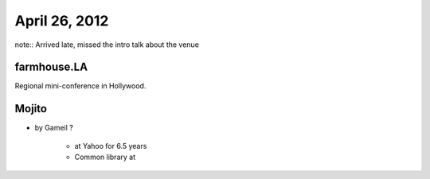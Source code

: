 ==============
April 26, 2012
==============

note:: Arrived late, missed the intro talk about the venue

farmhouse.LA
==============

Regional mini-conference in Hollywood.

Mojito
======

* by Gameil ?

    * at Yahoo for 6.5 years
    * Common library at 
